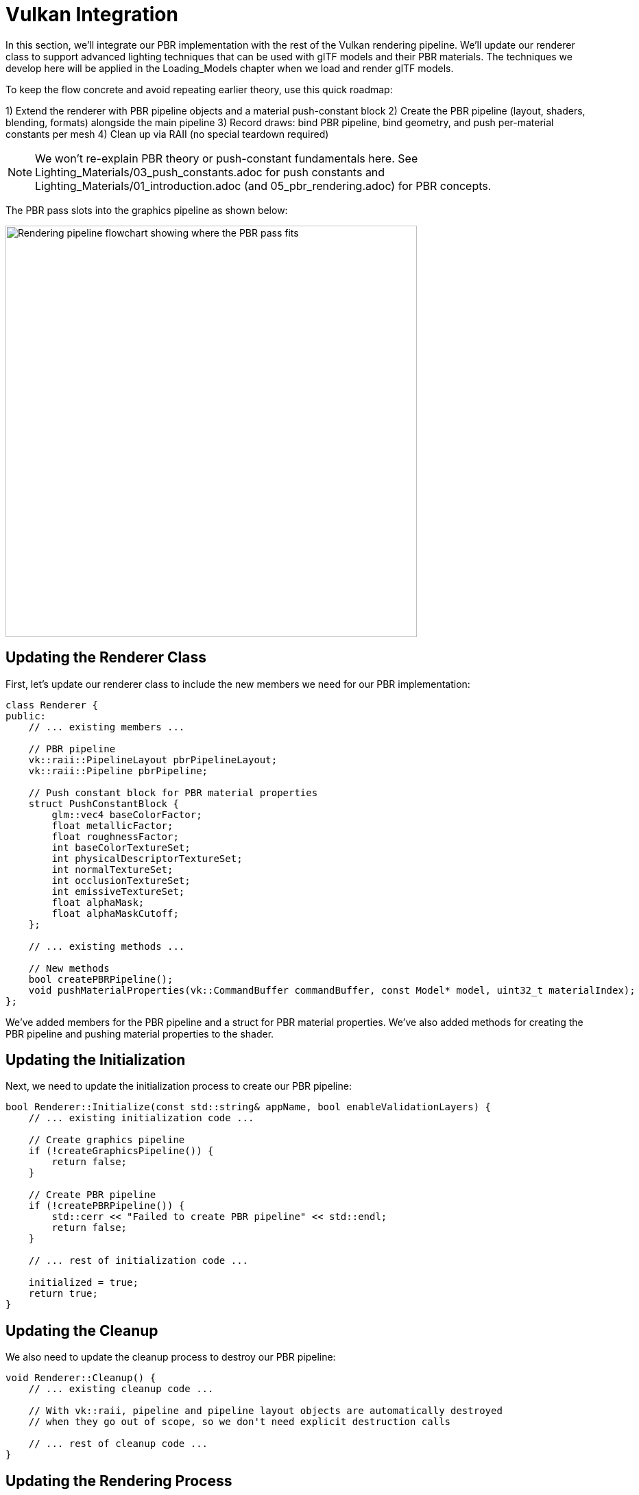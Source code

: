 = Vulkan Integration

In this section, we'll integrate our PBR implementation with the rest of the Vulkan rendering pipeline. We'll update our renderer class to support advanced lighting techniques that can be used with glTF models and their PBR materials. The techniques we develop here will be applied in the Loading_Models chapter when we load and render glTF models.

To keep the flow concrete and avoid repeating earlier theory, use this quick roadmap:

1) Extend the renderer with PBR pipeline objects and a material push-constant block
2) Create the PBR pipeline (layout, shaders, blending, formats) alongside the main pipeline
3) Record draws: bind PBR pipeline, bind geometry, and push per-material constants per mesh
4) Clean up via RAII (no special teardown required)

[NOTE]
====
We won’t re-explain PBR theory or push-constant fundamentals here. See Lighting_Materials/03_push_constants.adoc for push constants and Lighting_Materials/01_introduction.adoc (and 05_pbr_rendering.adoc) for PBR concepts.
====

The PBR pass slots into the graphics pipeline as shown below:

image::../../../images/rendering_pipeline_flowchart.png[Rendering Pipeline Flowchart, width=600, alt=Rendering pipeline flowchart showing where the PBR pass fits]

== Updating the Renderer Class

First, let's update our renderer class to include the new members we need for our PBR implementation:

[source,cpp]
----
class Renderer {
public:
    // ... existing members ...

    // PBR pipeline
    vk::raii::PipelineLayout pbrPipelineLayout;
    vk::raii::Pipeline pbrPipeline;

    // Push constant block for PBR material properties
    struct PushConstantBlock {
        glm::vec4 baseColorFactor;
        float metallicFactor;
        float roughnessFactor;
        int baseColorTextureSet;
        int physicalDescriptorTextureSet;
        int normalTextureSet;
        int occlusionTextureSet;
        int emissiveTextureSet;
        float alphaMask;
        float alphaMaskCutoff;
    };

    // ... existing methods ...

    // New methods
    bool createPBRPipeline();
    void pushMaterialProperties(vk::CommandBuffer commandBuffer, const Model* model, uint32_t materialIndex);
};
----

We've added members for the PBR pipeline and a struct for PBR material properties. We've also added methods for creating the PBR pipeline and pushing material properties to the shader.

== Updating the Initialization

Next, we need to update the initialization process to create our PBR pipeline:

[source,cpp]
----
bool Renderer::Initialize(const std::string& appName, bool enableValidationLayers) {
    // ... existing initialization code ...

    // Create graphics pipeline
    if (!createGraphicsPipeline()) {
        return false;
    }

    // Create PBR pipeline
    if (!createPBRPipeline()) {
        std::cerr << "Failed to create PBR pipeline" << std::endl;
        return false;
    }

    // ... rest of initialization code ...

    initialized = true;
    return true;
}
----

== Updating the Cleanup

We also need to update the cleanup process to destroy our PBR pipeline:

[source,cpp]
----
void Renderer::Cleanup() {
    // ... existing cleanup code ...

    // With vk::raii, pipeline and pipeline layout objects are automatically destroyed
    // when they go out of scope, so we don't need explicit destruction calls

    // ... rest of cleanup code ...
}
----

== Updating the Rendering Process

Finally, we need to update the rendering process to use our PBR pipeline and push material properties:

[source,cpp]
----
void Renderer::recordCommandBuffer(vk::CommandBuffer commandBuffer, uint32_t imageIndex) {
    // ... existing command buffer recording code ...

    // Bind the PBR pipeline
    commandBuffer.bindPipeline(vk::PipelineBindPoint::eGraphics, *pbrPipeline);

    // For each model in the scene
    for (const auto& model : models) {
        // Bind vertex and index buffers
        vk::Buffer vertexBuffers[] = {model->vertexBuffer};
        vk::DeviceSize offsets[] = {0};
        commandBuffer.bindVertexBuffers(0, 1, vertexBuffers, offsets);
        commandBuffer.bindIndexBuffer(model->indexBuffer, 0, vk::IndexType::eUint32);

        // For each mesh in the model
        for (const auto& mesh : model->meshes) {
            // Push material properties
            pushMaterialProperties(commandBuffer, model, mesh.materialIndex);

            // Bind descriptor sets
            commandBuffer.bindDescriptorSets(
                vk::PipelineBindPoint::eGraphics,
                *pbrPipelineLayout,
                0,
                1,
                &descriptorSets[imageIndex],
                0,
                nullptr
            );

            // Draw
            commandBuffer.drawIndexed(mesh.indexCount, 1, mesh.firstIndex, 0, 0);
        }
    }

    // ... rest of command buffer recording code ...
}
----

== Creating the PBR Shader

Now that we've updated our renderer to support our PBR implementation, we need to create the PBR shader that implements the concepts we've discussed in this chapter. Rather than presenting this as a monolithic code dump, let's break down the shader creation into logical sections that explain both the technical implementation and the reasoning behind each component.

=== Section 1: Shader Structure and Data Interface

The first section establishes the communication interface between our CPU application and GPU shader, defining how data flows through the rendering pipeline.

[source,cpp]
----
// Combined vertex and fragment shader for PBR rendering

// Input from vertex buffer - Data sent per vertex from CPU
struct VSInput {
    float3 Position : POSITION;     // 3D position in model space
    float3 Normal : NORMAL;         // Surface normal for lighting calculations
    float2 UV : TEXCOORD0;          // Texture coordinates for material sampling
    float4 Tangent : TANGENT;       // Tangent vector for normal mapping (w component = handedness)
};

// Output from vertex shader / Input to fragment shader - Interpolated data
struct VSOutput {
    float4 Position : SV_POSITION; // Required clip space position for rasterization
    float3 WorldPos : POSITION;    // World space position for lighting calculations
    float3 Normal : NORMAL;        // World space normal (interpolated)
    float2 UV : TEXCOORD0;         // Texture coordinates (interpolated)
    float4 Tangent : TANGENT;      // World space tangent (interpolated)
};

// Uniform buffer - Global data shared across all vertices/fragments
struct UniformBufferObject {
    float4x4 model;                     // Model-to-world transformation matrix
    float4x4 view;                      // World-to-camera transformation matrix
    float4x4 proj;                      // Camera-to-clip space projection matrix
    float4 lightPositions[4];           // Light positions in world space
    float4 lightColors[4];              // Light intensities and colors
    float4 camPos;                      // Camera position for view-dependent effects
    float exposure;                     // HDR exposure control
    float gamma;                        // Gamma correction value (typically 2.2)
    float prefilteredCubeMipLevels;     // IBL prefiltered environment map mip levels
    float scaleIBLAmbient;              // IBL ambient contribution scale
};

// Push constants - Fast, small data updated frequently per material/object
struct PushConstants {
    float4 baseColorFactor;             // Base color tint/multiplier
    float metallicFactor;               // Metallic property multiplier
    float roughnessFactor;              // Surface roughness multiplier
    int baseColorTextureSet;            // Texture binding index for base color (-1 = none)
    int physicalDescriptorTextureSet;   // Texture binding for metallic/roughness
    int normalTextureSet;               // Texture binding for normal maps
    int occlusionTextureSet;            // Texture binding for ambient occlusion
    int emissiveTextureSet;             // Texture binding for emissive maps
    float alphaMask;                    // Alpha masking enable flag
    float alphaMaskCutoff;              // Alpha cutoff threshold
};

// Mathematical constants
static const float PI = 3.14159265359;

// Resource bindings - Connect CPU resources to GPU shader registers
[[vk::binding(0, 0)]] ConstantBuffer<UniformBufferObject> ubo;
[[vk::binding(1, 0)]] Texture2D baseColorMap;
[[vk::binding(1, 0)]] SamplerState baseColorSampler;
[[vk::binding(2, 0)]] Texture2D metallicRoughnessMap;
[[vk::binding(2, 0)]] SamplerState metallicRoughnessSampler;
[[vk::binding(3, 0)]] Texture2D normalMap;
[[vk::binding(3, 0)]] SamplerState normalSampler;
[[vk::binding(4, 0)]] Texture2D occlusionMap;
[[vk::binding(4, 0)]] SamplerState occlusionSampler;
[[vk::binding(5, 0)]] Texture2D emissiveMap;
[[vk::binding(5, 0)]] SamplerState emissiveSampler;

[[vk::push_constant]] PushConstants material;
----

This interface design reflects modern GPU architecture principles where different types of data flow through different pathways based on their update frequency and size. Uniform buffers efficiently handle large, infrequently changing data like transformation matrices, while push constants provide ultra-fast updates for small, frequently changing material properties.

=== Section 2: PBR Mathematical Foundation

The second section implements the core mathematical functions that form the foundation of physically-based rendering, translating complex light-surface interactions into computationally efficient approximations.

[source,cpp]
----
// Normal Distribution Function (D) - GGX/Trowbridge-Reitz Distribution
// Describes the statistical distribution of microfacet orientations
float DistributionGGX(float NdotH, float roughness) {
    float a = roughness * roughness;        // Remapping for more perceptual linearity
    float a2 = a * a;
    float NdotH2 = NdotH * NdotH;

    float nom = a2;                         // Numerator: concentration factor
    float denom = (NdotH2 * (a2 - 1.0) + 1.0);
    denom = PI * denom * denom;             // Normalization factor

    return nom / denom;                     // Normalized distribution
}

// Geometry Function (G) - Smith's method with Schlick-GGX approximation
// Models self-shadowing and masking between microfacets
float GeometrySmith(float NdotV, float NdotL, float roughness) {
    float r = roughness + 1.0;
    float k = (r * r) / 8.0;               // Direct lighting remapping

    // Geometry obstruction from view direction (masking)
    float ggx1 = NdotV / (NdotV * (1.0 - k) + k);
    // Geometry obstruction from light direction (shadowing)
    float ggx2 = NdotL / (NdotL * (1.0 - k) + k);

    return ggx1 * ggx2;                     // Combined masking-shadowing
}

// Fresnel Reflectance (F) - Schlick's approximation
// Models how reflectance changes with viewing angle
float3 FresnelSchlick(float cosTheta, float3 F0) {
    return F0 + (1.0 - F0) * pow(1.0 - cosTheta, 5.0);
}
----

These mathematical functions represent decades of computer graphics research distilled into efficient real-time approximations. The GGX distribution provides more realistic highlight falloff compared to older models, while the Smith geometry function ensures energy conservation at grazing angles. The Fresnel approximation captures the essential angle-dependent reflection behavior that makes materials look convincing under different viewing conditions.

=== Section 3: Vertex and Fragment Shader Implementation

The final section contains the actual shader entry points that execute for each vertex and pixel, implementing the complete PBR pipeline from geometry transformation through final color output.

[source,cpp]
----
// Vertex shader entry point - Executes once per vertex
[[shader("vertex")]]
VSOutput VSMain(VSInput input)
{
    VSOutput output;

    // Transform vertex position through the rendering pipeline
    // Model -> World -> Camera -> Clip space transformation chain
    float4 worldPos = mul(ubo.model, float4(input.Position, 1.0));
    output.Position = mul(ubo.proj, mul(ubo.view, worldPos));

    // Pass world position for fragment lighting calculations
    // Fragment shader needs world space position to calculate light vectors
    output.WorldPos = worldPos.xyz;

    // Transform normal from model space to world space
    // Use only rotation/scale part of model matrix (upper-left 3x3)
    // Normalize to ensure unit length after transformation
    output.Normal = normalize(mul((float3x3)ubo.model, input.Normal));

    // Pass through texture coordinates unchanged
    // UV coordinates are typically in [0,1] range and don't need transformation
    output.UV = input.UV;

    // Pass tangent vector for normal mapping
    // Will be used in fragment shader to construct tangent-space basis
    output.Tangent = input.Tangent;

    return output;
}

// Fragment shader entry point - Executes once per pixel
[[shader("fragment")]]
float4 PSMain(VSOutput input) : SV_TARGET
{
    // === MATERIAL PROPERTY SAMPLING ===
    // Sample base color texture and apply material color factor
    float4 baseColor = baseColorMap.Sample(baseColorSampler, input.UV) * material.baseColorFactor;

    // Sample metallic-roughness texture (metallic=B channel, roughness=G channel)
    // glTF standard: metallic stored in blue, roughness in green
    float2 metallicRoughness = metallicRoughnessMap.Sample(metallicRoughnessSampler, input.UV).bg;
    float metallic = metallicRoughness.x * material.metallicFactor;
    float roughness = metallicRoughness.y * material.roughnessFactor;

    // Sample ambient occlusion (typically stored in red channel)
    float ao = occlusionMap.Sample(occlusionSampler, input.UV).r;

    // Sample emissive texture for self-illuminating materials
    float3 emissive = emissiveMap.Sample(emissiveSampler, input.UV).rgb;

    // === NORMAL CALCULATION ===
    // Start with interpolated surface normal
    float3 N = normalize(input.Normal);

    // Apply normal mapping if texture is available
    if (material.normalTextureSet >= 0) {
        // Sample normal map and convert from [0,1] to [-1,1] range
        float3 tangentNormal = normalMap.Sample(normalSampler, input.UV).xyz * 2.0 - 1.0;

        // Construct tangent-space to world-space transformation matrix (TBN)
        float3 T = normalize(input.Tangent.xyz);              // Tangent
        float3 B = normalize(cross(N, T)) * input.Tangent.w;  // Bitangent (w = handedness)
        float3x3 TBN = float3x3(T, B, N);                     // Tangent-Bitangent-Normal matrix

        // Transform normal from tangent space to world space
        N = normalize(mul(tangentNormal, TBN));
    }

    // === LIGHTING SETUP ===
    // Calculate view direction (camera to fragment)
    float3 V = normalize(ubo.camPos.xyz - input.WorldPos);

    // Calculate reflection vector for environment mapping
    float3 R = reflect(-V, N);

    // === PBR MATERIAL SETUP ===
    // Calculate F0 (reflectance at normal incidence)
    // Non-metals: low reflectance (~0.04), Metals: colored reflectance from base color
    float3 F0 = float3(0.04, 0.04, 0.04);  // Dielectric default
    F0 = lerp(F0, baseColor.rgb, metallic); // Lerp to metallic behavior

    // Initialize outgoing radiance accumulator
    float3 Lo = float3(0.0, 0.0, 0.0);

    // === DIRECT LIGHTING LOOP ===
    // Calculate contribution from each light source
    for (int i = 0; i < 4; i++) {
        float3 lightPos = ubo.lightPositions[i].xyz;
        float3 lightColor = ubo.lightColors[i].rgb;

        // Calculate light direction and attenuation
        float3 L = normalize(lightPos - input.WorldPos);      // Light direction
        float distance = length(lightPos - input.WorldPos);   // Distance for falloff
        float attenuation = 1.0 / (distance * distance);     // Inverse square falloff
        float3 radiance = lightColor * attenuation;           // Attenuated light color

        // Calculate half vector (between view and light directions)
        float3 H = normalize(V + L);

        // === BRDF EVALUATION ===
        // Calculate all necessary dot products for BRDF terms
        float NdotL = max(dot(N, L), 0.0);  // Lambertian falloff
        float NdotV = max(dot(N, V), 0.0);  // View angle
        float NdotH = max(dot(N, H), 0.0);  // Half vector for specular
        float HdotV = max(dot(H, V), 0.0);  // For Fresnel calculation

        // Evaluate Cook-Torrance BRDF components
        float D = DistributionGGX(NdotH, roughness);    // Normal distribution
        float G = GeometrySmith(NdotV, NdotL, roughness); // Geometry function
        float3 F = FresnelSchlick(HdotV, F0);           // Fresnel reflectance

        // Calculate specular BRDF
        float3 numerator = D * G * F;
        float denominator = 4.0 * NdotV * NdotL + 0.0001; // Prevent division by zero
        float3 specular = numerator / denominator;

        // === ENERGY CONSERVATION ===
        // Fresnel term represents specular reflection ratio
        float3 kS = F;                          // Specular contribution
        float3 kD = float3(1.0, 1.0, 1.0) - kS; // Diffuse contribution (energy conservation)
        kD *= 1.0 - metallic;                   // Metals have no diffuse reflection

        // === RADIANCE ACCUMULATION ===
        // Combine diffuse (Lambertian) and specular (Cook-Torrance) terms
        // Multiply by incident radiance and cosine foreshortening
        Lo += (kD * baseColor.rgb / PI + specular) * radiance * NdotL;
    }

    // === AMBIENT AND EMISSIVE ===
    // Add simple ambient lighting (should be replaced with IBL in production)
    float3 ambient = float3(0.03, 0.03, 0.03) * baseColor.rgb * ao;

    // Combine all lighting contributions
    float3 color = ambient + Lo + emissive;

    // === HDR TONE MAPPING AND GAMMA CORRECTION ===
    // Apply Reinhard tone mapping to compress HDR values to [0,1] range
    color = color / (color + float3(1.0, 1.0, 1.0));

    // Apply gamma correction for sRGB display (inverse gamma)
    color = pow(color, float3(1.0 / ubo.gamma, 1.0 / ubo.gamma, 1.0 / ubo.gamma));

    // Output final color with original alpha
    return float4(color, baseColor.a);
}
----

== Compiling the Shader

After creating the shader file, we need to compile it using slangc. This is typically done as part of the build process, but we can also do it manually:

[source,bash]
----
slangc shaders/pbr.slang -target spirv -profile spirv_1_4 -emit-spirv-directly -o shaders/pbr.spv
----

== Testing the Implementation with glTF Models

To test our implementation, we can use glTF models, which already have PBR materials defined that are compatible with our implementation. In the Loading_Models chapter, we'll learn how to load these models, but for now, let's assume we have a way to load them.

Here's an example of how to set up a test scene with glTF models:

[source,cpp]
----
void Renderer::renderTestScene() {
    // Set up camera
    glm::vec3 cameraPos = glm::vec3(0.0f, 0.0f, 3.0f);
    glm::vec3 cameraTarget = glm::vec3(0.0f, 0.0f, 0.0f);
    glm::vec3 cameraUp = glm::vec3(0.0f, 1.0f, 0.0f);

    // Set up lights
    // Light 1: White light from above
    glm::vec4 lightPos1 = glm::vec4(0.0f, 5.0f, 5.0f, 1.0f);
    glm::vec4 lightColor1 = glm::vec4(300.0f, 300.0f, 300.0f, 1.0f);

    // Light 2: Blue light from the left
    glm::vec4 lightPos2 = glm::vec4(-5.0f, 0.0f, 0.0f, 1.0f);
    glm::vec4 lightColor2 = glm::vec4(0.0f, 0.0f, 300.0f, 1.0f);

    // Load glTF models
    Model* damagedHelmet = modelLoader.loadModel("models/DamagedHelmet/DamagedHelmet.gltf");
    Model* flightHelmet = modelLoader.loadModel("models/FlightHelmet/FlightHelmet.gltf");

    // The models already have PBR materials defined in the glTF file
    // We can render them directly with our PBR pipeline

    // Render the models with different transformations
    renderModel(damagedHelmet, glm::vec3(-1.0f, 0.0f, 0.0f), glm::vec3(0.5f));
    renderModel(flightHelmet, glm::vec3(1.0f, 0.0f, 0.0f), glm::vec3(0.5f));

    // We can also experiment with modifying the material properties
    // For example, to make the damaged helmet more metallic:
    if (damagedHelmet->materials.size() > 0) {
        // Store the original value to restore later
        float originalMetallic = damagedHelmet->materials[0].metallicFactor;

        // Modify the material
        damagedHelmet->materials[0].metallicFactor = 1.0f;

        // Render with modified material
        renderModel(damagedHelmet, glm::vec3(-2.0f, 0.0f, 0.0f), glm::vec3(0.5f));

        // Restore original value
        damagedHelmet->materials[0].metallicFactor = originalMetallic;
    }
}
----

== Conclusion

In this section, we've integrated our PBR implementation with the rest of the Vulkan rendering pipeline. We've updated our renderer class to support advanced lighting techniques that can be used with glTF models and their PBR materials. We've created a PBR shader based on the concepts we've learned and shown how to test the implementation with glTF models.

This approach provides a solid foundation for rendering physically accurate materials, which we'll apply in the Loading_Models chapter when we load and render glTF models. It also gives us the flexibility to modify and extend the material properties as needed for our specific rendering requirements.

In the next section, we'll wrap up this chapter with a conclusion and discuss potential improvements and extensions to our lighting system.

link:04_lighting_implementation.adoc[Previous: Lighting Implementation] | link:06_conclusion.adoc[Next: Conclusion]
